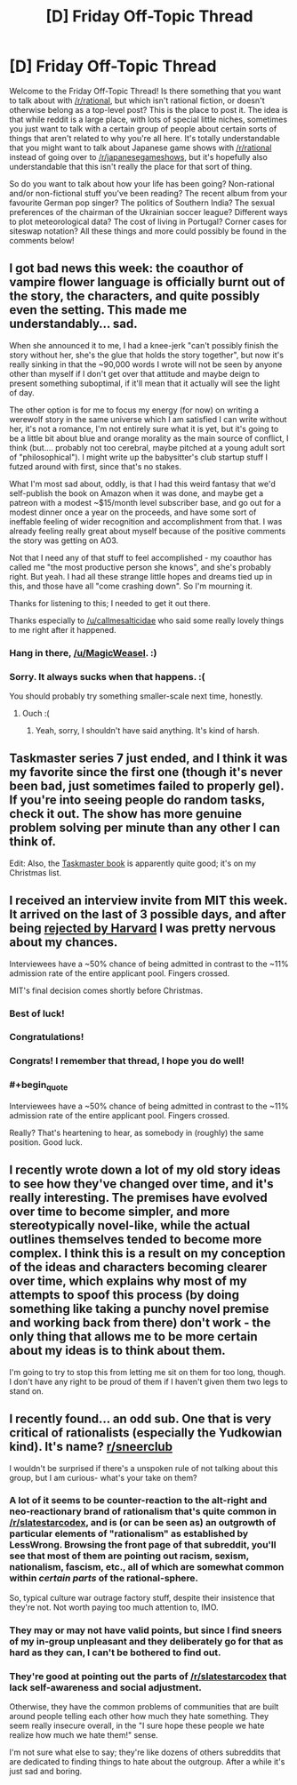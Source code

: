 #+TITLE: [D] Friday Off-Topic Thread

* [D] Friday Off-Topic Thread
:PROPERTIES:
:Author: AutoModerator
:Score: 22
:DateUnix: 1541775993.0
:END:
Welcome to the Friday Off-Topic Thread! Is there something that you want to talk about with [[/r/rational]], but which isn't rational fiction, or doesn't otherwise belong as a top-level post? This is the place to post it. The idea is that while reddit is a large place, with lots of special little niches, sometimes you just want to talk with a certain group of people about certain sorts of things that aren't related to why you're all here. It's totally understandable that you might want to talk about Japanese game shows with [[/r/rational]] instead of going over to [[/r/japanesegameshows]], but it's hopefully also understandable that this isn't really the place for that sort of thing.

So do you want to talk about how your life has been going? Non-rational and/or non-fictional stuff you've been reading? The recent album from your favourite German pop singer? The politics of Southern India? The sexual preferences of the chairman of the Ukrainian soccer league? Different ways to plot meteorological data? The cost of living in Portugal? Corner cases for siteswap notation? All these things and more could possibly be found in the comments below!


** I got bad news this week: the coauthor of vampire flower language is officially burnt out of the story, the characters, and quite possibly even the setting. This made me understandably... sad.

When she announced it to me, I had a knee-jerk "can't possibly finish the story without her, she's the glue that holds the story together", but now it's really sinking in that the ~90,000 words I wrote will not be seen by anyone other than myself if I don't get over that attitude and maybe deign to present something suboptimal, if it'll mean that it actually will see the light of day.

The other option is for me to focus my energy (for now) on writing a werewolf story in the same universe which I am satisfied I can write without her, it's not a romance, I'm not entirely sure what it is yet, but it's going to be a little bit about blue and orange morality as the main source of conflict, I think (but.... probably not too cerebral, maybe pitched at a young adult sort of "philosophical"). I might write up the babysitter's club startup stuff I futzed around with first, since that's no stakes.

What I'm most sad about, oddly, is that I had this weird fantasy that we'd self-publish the book on Amazon when it was done, and maybe get a patreon with a modest ~$15/month level subscriber base, and go out for a modest dinner once a year on the proceeds, and have some sort of ineffable feeling of wider recognition and accomplishment from that. I was already feeling really great about myself because of the positive comments the story was getting on AO3.

Not that I need any of that stuff to feel accomplished - my coauthor has called me "the most productive person she knows", and she's probably right. But yeah. I had all these strange little hopes and dreams tied up in this, and those have all "come crashing down". So I'm mourning it.

Thanks for listening to this; I needed to get it out there.

Thanks especially to [[/u/callmesalticidae]] who said some really lovely things to me right after it happened.
:PROPERTIES:
:Author: MagicWeasel
:Score: 17
:DateUnix: 1541801846.0
:END:

*** Hang in there, [[/u/MagicWeasel]]. :)
:PROPERTIES:
:Author: SeekingImmortality
:Score: 9
:DateUnix: 1541803141.0
:END:


*** Sorry. It always sucks when that happens. :(

You should probably try something smaller-scale next time, honestly.
:PROPERTIES:
:Author: CouteauBleu
:Score: 5
:DateUnix: 1541852810.0
:END:

**** Ouch :(
:PROPERTIES:
:Author: MagicWeasel
:Score: 3
:DateUnix: 1541856459.0
:END:

***** Yeah, sorry, I shouldn't have said anything. It's kind of harsh.
:PROPERTIES:
:Author: CouteauBleu
:Score: 3
:DateUnix: 1541886696.0
:END:


** Taskmaster series 7 just ended, and I think it was my favorite since the first one (though it's never been bad, just sometimes failed to properly gel). If you're into seeing people do random tasks, check it out. The show has more genuine problem solving per minute than any other I can think of.

Edit: Also, the [[https://www.amazon.com/Taskmaster-Extraordinary-Tasks-Ordinary-People/dp/1785943588][Taskmaster book]] is apparently quite good; it's on my Christmas list.
:PROPERTIES:
:Author: alexanderwales
:Score: 12
:DateUnix: 1541780444.0
:END:


** I received an interview invite from MIT this week. It arrived on the last of 3 possible days, and after being [[https://www.reddit.com/r/rational/comments/9nl1og/z/e7nll9u][rejected by Harvard]] I was pretty nervous about my chances.

Interviewees have a ~50% chance of being admitted in contrast to the ~11% admission rate of the entire applicant pool. Fingers crossed.

MIT's final decision comes shortly before Christmas.
:PROPERTIES:
:Author: ratthrow
:Score: 17
:DateUnix: 1541782694.0
:END:

*** Best of luck!
:PROPERTIES:
:Author: SeekingImmortality
:Score: 4
:DateUnix: 1541803214.0
:END:


*** Congratulations!
:PROPERTIES:
:Author: PeridexisErrant
:Score: 4
:DateUnix: 1541804635.0
:END:


*** Congrats! I remember that thread, I hope you do well!
:PROPERTIES:
:Author: Imperialgecko
:Score: 3
:DateUnix: 1541839349.0
:END:


*** #+begin_quote
  Interviewees have a ~50% chance of being admitted in contrast to the ~11% admission rate of the entire applicant pool. Fingers crossed.
#+end_quote

Really? That's heartening to hear, as somebody in (roughly) the same position. Good luck.
:PROPERTIES:
:Author: TheWakalix
:Score: 1
:DateUnix: 1543093618.0
:END:


** I recently wrote down a lot of my old story ideas to see how they've changed over time, and it's really interesting. The premises have evolved over time to become simpler, and more stereotypically novel-like, while the actual outlines themselves tended to become more complex. I think this is a result on my conception of the ideas and characters becoming clearer over time, which explains why most of my attempts to spoof this process (by doing something like taking a punchy novel premise and working back from there) don't work - the only thing that allows me to be more certain about my ideas is to think about them.

I'm going to try to stop this from letting me sit on them for too long, though. I don't have any right to be proud of them if I haven't given them two legs to stand on.
:PROPERTIES:
:Author: Tandemmirror
:Score: 8
:DateUnix: 1541784099.0
:END:


** I recently found... an odd sub. One that is very critical of rationalists (especially the Yudkowian kind). It's name? [[https://www.reddit.com/r/SneerClub/][r/sneerclub]]

I wouldn't be surprised if there's a unspoken rule of not talking about this group, but I am curious- what's your take on them?
:PROPERTIES:
:Author: PurposefulZephyr
:Score: 6
:DateUnix: 1541795630.0
:END:

*** A lot of it seems to be counter-reaction to the alt-right and neo-reactionary brand of rationalism that's quite common in [[/r/slatestarcodex]], and is (or can be seen as) an outgrowth of particular elements of "rationalism" as established by LessWrong. Browsing the front page of that subreddit, you'll see that most of them are pointing out racism, sexism, nationalism, fascism, etc., all of which are somewhat common within /certain parts/ of the rational-sphere.

So, typical culture war outrage factory stuff, despite their insistence that they're not. Not worth paying too much attention to, IMO.
:PROPERTIES:
:Author: alexanderwales
:Score: 23
:DateUnix: 1541797349.0
:END:


*** They may or may not have valid points, but since I find sneers of my in-group unpleasant and they deliberately go for that as hard as they can, I can't be bothered to find out.
:PROPERTIES:
:Author: Roxolan
:Score: 10
:DateUnix: 1541796325.0
:END:


*** They're good at pointing out the parts of [[/r/slatestarcodex]] that lack self-awareness and social adjustment.

Otherwise, they have the common problems of communities that are built around people telling each other how much they hate something. They seem really insecure overall, in the "I sure hope these people we hate realize how much we hate them!" sense.

I'm not sure what else to say; they're like dozens of others subreddits that are dedicated to finding things to hate about the outgroup. After a while it's just sad and boring.
:PROPERTIES:
:Author: CouteauBleu
:Score: 8
:DateUnix: 1541812778.0
:END:
